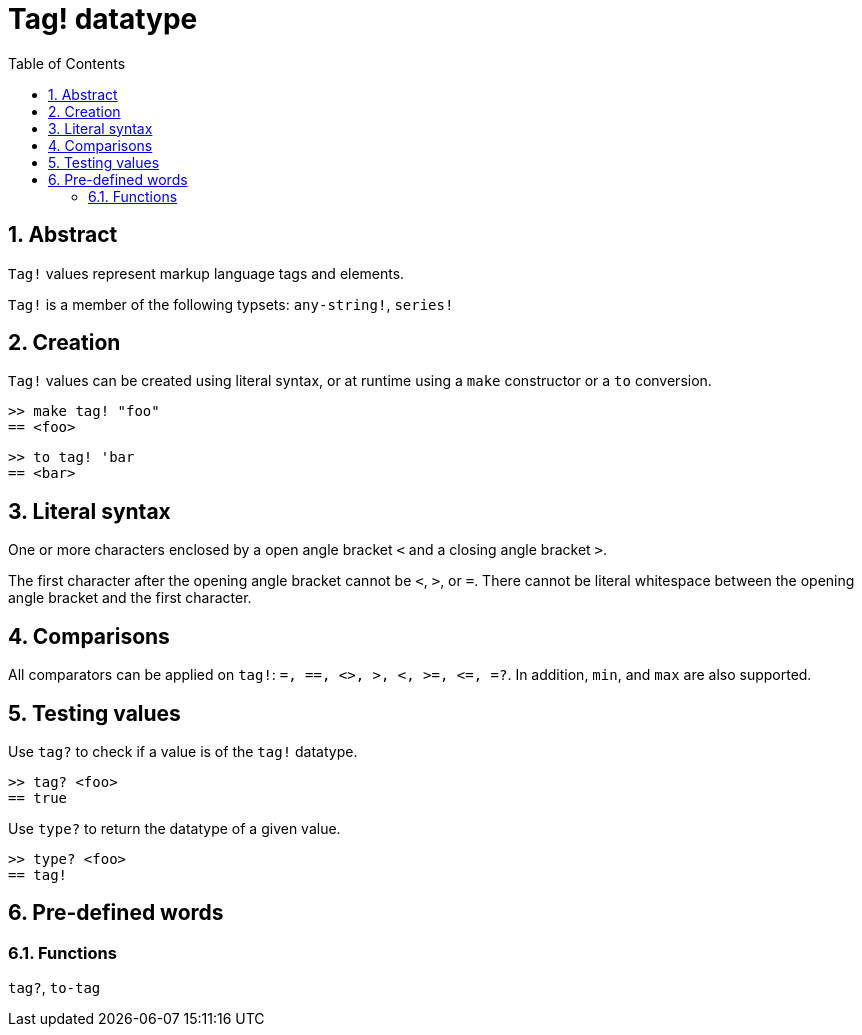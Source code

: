 = Tag! datatype
:toc:
:numbered:

== Abstract

`Tag!` values represent markup language tags and elements.

`Tag!` is a member of the following typsets: `any-string!`, `series!`

== Creation

`Tag!` values can be created using literal syntax, or at runtime using a `make` constructor or a `to` conversion.

```red
>> make tag! "foo"
== <foo>
```

```red
>> to tag! 'bar
== <bar>
```

== Literal syntax

One or more characters enclosed by a open angle bracket `<` and a closing angle bracket `>`.

The first character after the opening angle bracket cannot be `<`, `>`, or `=`. There cannot be literal whitespace between the opening angle bracket and the first character.

== Comparisons

All comparators can be applied on `tag!`: `=, ==, <>, >, <, >=, &lt;=, =?`. In addition, `min`, and `max` are also supported.

== Testing values

Use `tag?` to check if a value is of the `tag!` datatype.

```red
>> tag? <foo>
== true
```

Use `type?` to return the datatype of a given value.

```red
>> type? <foo>
== tag!
```

== Pre-defined words

=== Functions

`tag?`, `to-tag`